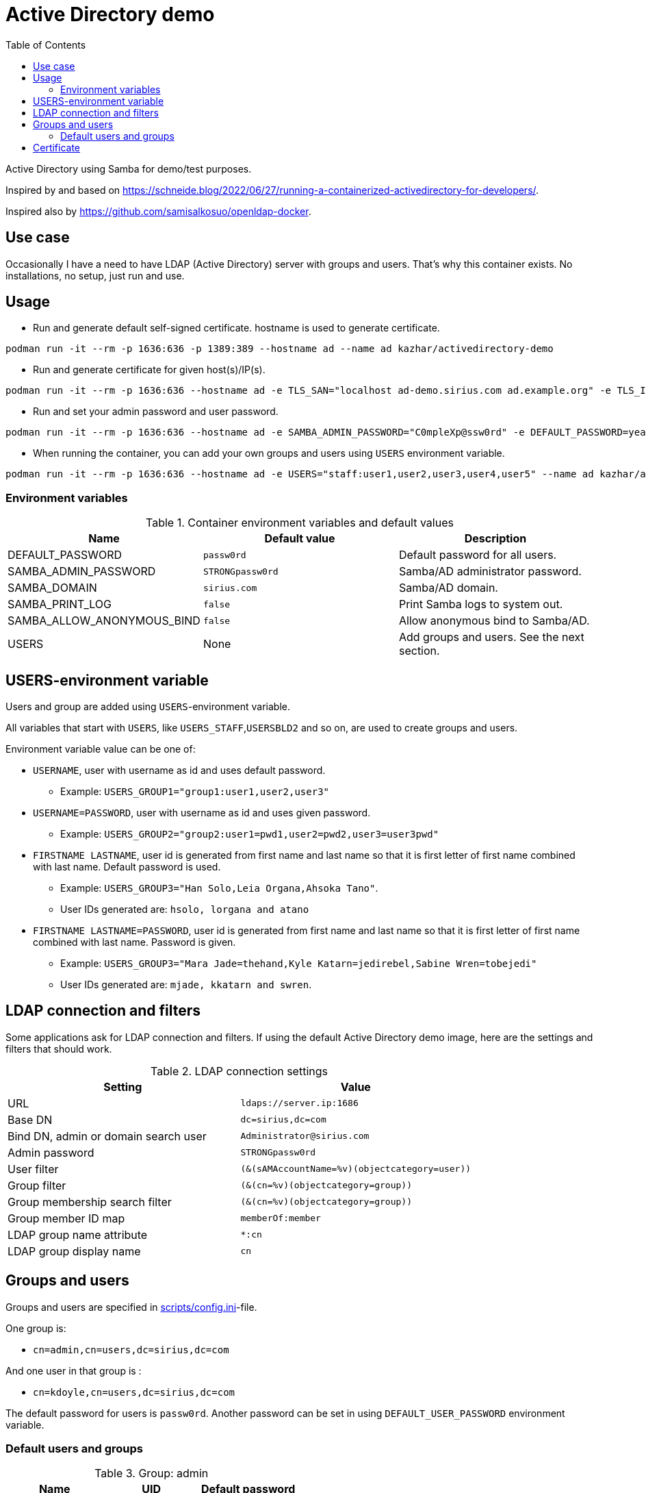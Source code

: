 # Active Directory demo
:toc: left
:toc-title: Table of Contents

Active Directory using Samba for demo/test purposes.

Inspired by and based on https://schneide.blog/2022/06/27/running-a-containerized-activedirectory-for-developers/.

Inspired also by https://github.com/samisalkosuo/openldap-docker.

## Use case

Occasionally I have a need to have LDAP (Active Directory) server with groups and users. That’s why this container exists. No installations, no setup, just run and use.

## Usage

* Run and generate default self-signed certificate. hostname is used to generate certificate.

```
podman run -it --rm -p 1636:636 -p 1389:389 --hostname ad --name ad kazhar/activedirectory-demo
```

* Run and generate certificate for given host(s)/IP(s).

```
podman run -it --rm -p 1636:636 --hostname ad -e TLS_SAN="localhost ad-demo.sirius.com ad.example.org" -e TLS_IP="127.0.0.1" --name ad kazhar/activedirectory-demo
```

* Run and set your admin password and user password.

```
podman run -it --rm -p 1636:636 --hostname ad -e SAMBA_ADMIN_PASSWORD="C0mpleXp@ssw0rd" -e DEFAULT_PASSWORD=yeahyeah --name ad kazhar/activedirectory-demo
```

* When running the container, you can add your own groups and users using `USERS` environment variable.

```
podman run -it --rm -p 1636:636 --hostname ad -e USERS="staff:user1,user2,user3,user4,user5" --name ad kazhar/activedirectory-demo
```

### Environment variables

.Container environment variables and default values
|===
|Name |Default value|Description

|DEFAULT_PASSWORD
|`passw0rd`
|Default password for all users.

|SAMBA_ADMIN_PASSWORD
|`STRONGpassw0rd`
|Samba/AD administrator password.

|SAMBA_DOMAIN
|`sirius.com`
|Samba/AD domain.

|SAMBA_PRINT_LOG
|`false`
|Print Samba logs to system out.

|SAMBA_ALLOW_ANONYMOUS_BIND
|`false`
|Allow anonymous bind to Samba/AD.

|USERS
|None
|Add groups and users. See the next section.

|===

## USERS-environment variable

Users and group are added using `USERS`-environment variable.

All variables that start with `USERS`, like `USERS_STAFF`,`USERSBLD2` and so on, are used to create groups and users.

Environment variable value can be one of:

* `USERNAME`, user with username as id and uses default password.
** Example: `USERS_GROUP1="group1:user1,user2,user3"`
* `USERNAME=PASSWORD`, user with username as id and uses given password.
** Example: `USERS_GROUP2="group2:user1=pwd1,user2=pwd2,user3=user3pwd"`
* `FIRSTNAME LASTNAME`, user id is generated from first name and last name so that it is first letter of first name combined with last name. Default password is used.
** Example: `USERS_GROUP3="Han Solo,Leia Organa,Ahsoka Tano"`.
** User IDs generated are: `hsolo, lorgana and atano`
* `FIRSTNAME LASTNAME=PASSWORD`, user id is generated from first name and last name so that it is first letter of first name combined with last name. Password is given.
** Example: `USERS_GROUP3="Mara Jade=thehand,Kyle Katarn=jedirebel,Sabine Wren=tobejedi"`
** User IDs generated are: `mjade, kkatarn and swren`.

## LDAP connection and filters

Some applications ask for LDAP connection and filters. If using the default Active Directory demo image, here are the settings and filters that should work.

.LDAP connection settings
|===
|Setting |Value

|URL
|`ldaps://server.ip:1686`

|Base DN
|`dc=sirius,dc=com`

|Bind DN, admin or domain search user
|`Administrator@sirius.com`

|Admin password
|`STRONGpassw0rd`

|User filter
|`(&(sAMAccountName=%v)(objectcategory=user))`

|Group filter
|`(&(cn=%v)(objectcategory=group))`

|Group membership search filter
|`(&(cn=%v)(objectcategory=group))`

|Group member ID map 
|`memberOf:member`

|LDAP group name attribute
|`*:cn`

|LDAP group display name
|`cn`

|===


## Groups and users

Groups and users are specified in link:scripts/config.ini[scripts/config.ini]-file.

One group is:

- `cn=admin,cn=users,dc=sirius,dc=com`

And one user in that group is :

- `cn=kdoyle,cn=users,dc=sirius,dc=com`

The default password for users is `passw0rd`. Another password can be set in using `DEFAULT_USER_PASSWORD` environment variable.

=== Default users and groups

.Group: admin
|===
|Name |UID |Default password

|Kiara Doyle
|`kdoyle`
|`passw0rd`

|Zac Fraser
|`zfraser`
|`passw0rd`

|Andre Shaw
|`ashaw`
|`passw0rd`

|Daniella Wells
|`dwells`
|`passw0rd`

|===

.Group: research
|===
|Name|UID |Default password

|Olivia Berry
|`oberry`
|`passw0rd`

|Oscar Davis
|`odavis`
|`passw0rd`

|Amelia Lawson
|`alawson`
|`passw0rd`

|Jonah Stone
|`jstone`
|`passw0rd`

|===

.Group: operations
|===
|Name|UID |Default password

|Tom Foster
|`tfoster`
|`passw0rd`

|Cara Hawkins
|`chawkins`
|`passw0rd`

|Natalia Matthews
|`nmatthews`
|`passw0rd`

|George Watts
|`gwatts`
|`passw0rd`

|===

.Group: marketing
|===
|Name|UID |Default password

|Hilary Banks
|`hbanks`
|`hilarybanks`

|Mallory Keaton
|`mkeaton`
|`mallkeat`

|Ed Norton
|`enorton`
|`pw8chars`

|Michael Scott
|`mscott`
|`passw0rd`

|===

## Certificate

Self-signed certificate is automatically generated. `TLS_SAN` and `TLS_IP` environment variables are used to generate certficate with my CA (https://github.com/samisalkosuo/certificate-authority).

If you want to use your own certificate, you need to copy certificate files to container when building container. See link:Dockerfile[Dockerfile].

Certificate file paths/names must be: 
```
/etc/samba/tls/ca.crt
/etc/samba/tls/tls.crt
/etc/samba/tls/tls.key
```